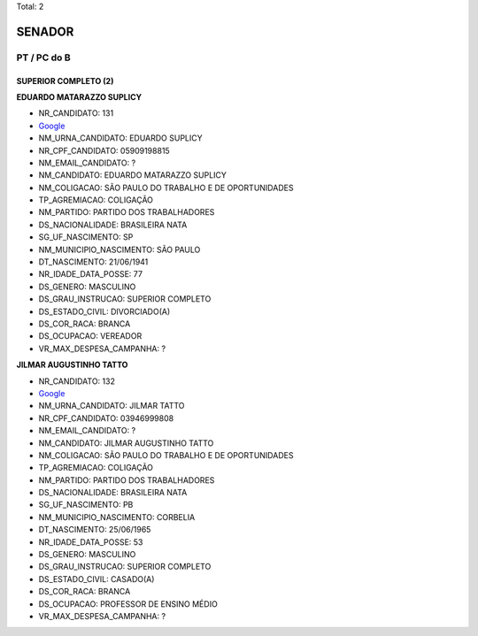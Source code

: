 Total: 2

SENADOR
=======

PT / PC do B
------------

SUPERIOR COMPLETO (2)
.....................

**EDUARDO MATARAZZO SUPLICY**

- NR_CANDIDATO: 131
- `Google <https://www.google.com/search?q=EDUARDO+MATARAZZO+SUPLICY>`_
- NM_URNA_CANDIDATO: EDUARDO SUPLICY
- NR_CPF_CANDIDATO: 05909198815
- NM_EMAIL_CANDIDATO: ?
- NM_CANDIDATO: EDUARDO MATARAZZO SUPLICY
- NM_COLIGACAO: SÃO PAULO DO TRABALHO  E DE OPORTUNIDADES
- TP_AGREMIACAO: COLIGAÇÃO
- NM_PARTIDO: PARTIDO DOS TRABALHADORES
- DS_NACIONALIDADE: BRASILEIRA NATA
- SG_UF_NASCIMENTO: SP
- NM_MUNICIPIO_NASCIMENTO: SÃO PAULO
- DT_NASCIMENTO: 21/06/1941
- NR_IDADE_DATA_POSSE: 77
- DS_GENERO: MASCULINO
- DS_GRAU_INSTRUCAO: SUPERIOR COMPLETO
- DS_ESTADO_CIVIL: DIVORCIADO(A)
- DS_COR_RACA: BRANCA
- DS_OCUPACAO: VEREADOR
- VR_MAX_DESPESA_CAMPANHA: ?


**JILMAR AUGUSTINHO TATTO**

- NR_CANDIDATO: 132
- `Google <https://www.google.com/search?q=JILMAR+AUGUSTINHO+TATTO>`_
- NM_URNA_CANDIDATO: JILMAR TATTO
- NR_CPF_CANDIDATO: 03946999808
- NM_EMAIL_CANDIDATO: ?
- NM_CANDIDATO: JILMAR AUGUSTINHO TATTO
- NM_COLIGACAO: SÃO PAULO DO TRABALHO  E DE OPORTUNIDADES
- TP_AGREMIACAO: COLIGAÇÃO
- NM_PARTIDO: PARTIDO DOS TRABALHADORES
- DS_NACIONALIDADE: BRASILEIRA NATA
- SG_UF_NASCIMENTO: PB
- NM_MUNICIPIO_NASCIMENTO: CORBELIA
- DT_NASCIMENTO: 25/06/1965
- NR_IDADE_DATA_POSSE: 53
- DS_GENERO: MASCULINO
- DS_GRAU_INSTRUCAO: SUPERIOR COMPLETO
- DS_ESTADO_CIVIL: CASADO(A)
- DS_COR_RACA: BRANCA
- DS_OCUPACAO: PROFESSOR DE ENSINO MÉDIO
- VR_MAX_DESPESA_CAMPANHA: ?

